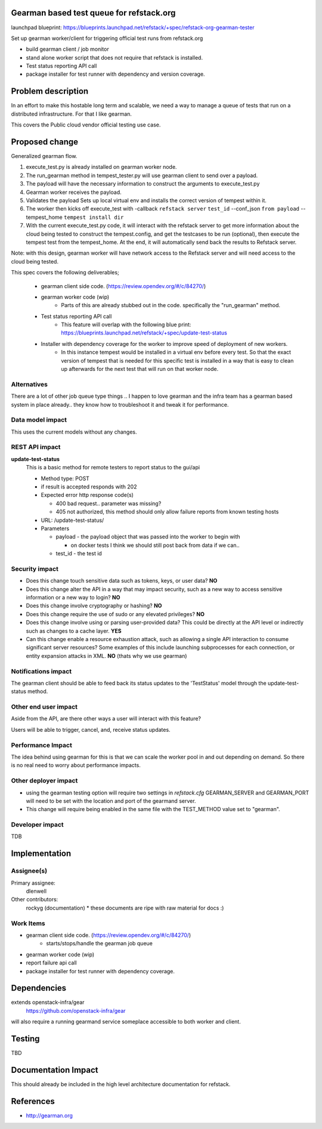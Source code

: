 Gearman based test queue for refstack.org
==========================================

launchpad blueprint:
https://blueprints.launchpad.net/refstack/+spec/refstack-org-gearman-tester

Set up gearman worker/client for triggering official test runs from refstack.org

* build gearman client / job monitor

* stand alone worker script that does not require that refstack is installed.

* Test status reporting API call 

* package installer for test runner with dependency and version coverage.


Problem description
===================

In an effort to make this hostable long term and scalable, we need a way to manage a queue of tests that run on a distributed infrastructure. For that I like gearman.

This covers the Public cloud vendor official testing use case.

.. image:: https://wiki.openstack.org/w/images/1/16/Refstack-publiccloud-usecase.png
   :width: 700px
   :alt: Public Cloud official test channel use case


Proposed change
===============

Generalized gearman flow. 

(#) execute_test.py is already installed on gearman worker node.
(#) The run_gearman method in tempest_tester.py will use gearman client to send over a payload.
(#) The payload will have the necessary information to construct the arguments to execute_test.py 
(#) Gearman worker receives the payload.
(#) Validates the payload Sets up local virtual env and installs the correct version of tempest within it. 
(#) The worker then kicks off execute_test with -callback ``refstack server`` ``test_id`` --conf_json ``from payload`` --tempest_home ``tempest install dir``
(#) With the current execute_test.py code, it will interact with the refstack server to get more information about the cloud being tested to construct the tempest.config, and get the testcases to be run (optional), then execute the tempest test from the tempest_home. At the end, it will automatically send back the results to Refstack server.

Note: with this design, gearman worker will have network access to the Refstack server and will need access to the cloud being tested.

This spec covers the following deliverables;

 *  gearman client side code. (https://review.opendev.org/#/c/84270/)
 *  gearman worker code (wip) 
       * Parts of this are already stubbed out in the code. specifically the "run_gearman" method. 
 *  Test status reporting API call
       * This feature will overlap with the following blue print: https://blueprints.launchpad.net/refstack/+spec/update-test-status
 *  Installer with dependency coverage for the worker to improve speed of deployment of new workers.
       * In this instance tempest would be installed in a virtual env before every test. So that the exact version of tempest that is needed for this specific test is installed in a way that is easy to clean up afterwards for the next test that will run on that worker node. 


Alternatives
------------

There are a lot of other job queue type things .. I happen to love gearman and the infra team has a gearman based system in place already.. they know how to troubleshoot it and tweak it for performance.

Data model impact
-----------------

This uses the current models without any changes.

REST API impact
---------------

**update-test-status**
  This is a basic method for remote testers to report status to the gui/api
  
  * Method type: POST
  
  * if result is accepted responds with 202
  
  * Expected error http response code(s)

    * 400 bad request.. parameter was missing?

    * 405 not authorized, this method should only allow failure reports from known testing hosts

  * URL: /update-test-status/

  * Parameters

    * payload - the payload object that was passed into the worker to begin with

      * on docker tests I think we should still post back from data if we can..  

    * test_id - the test id

Security impact
---------------

* Does this change touch sensitive data such as tokens, keys, or user data? **NO**

* Does this change alter the API in a way that may impact security, such as
  a new way to access sensitive information or a new way to login? **NO**

* Does this change involve cryptography or hashing? **NO**

* Does this change require the use of sudo or any elevated privileges? **NO**

* Does this change involve using or parsing user-provided data? This could
  be directly at the API level or indirectly such as changes to a cache layer. **YES**

* Can this change enable a resource exhaustion attack, such as allowing a
  single API interaction to consume significant server resources? Some examples
  of this include launching subprocesses for each connection, or entity
  expansion attacks in XML.  **NO** (thats why we use gearman)

Notifications impact
--------------------

The gearman client should be able to feed back its status updates to the 'TestStatus' model through the update-test-status method.

Other end user impact
---------------------

Aside from the API, are there other ways a user will interact with this feature? 

Users will be able to trigger, cancel, and, receive status updates. 

Performance Impact
------------------

The idea behind using gearman for this is that we can scale the worker pool in and out
depending on demand. So there is no real need to worry about performance impacts.


Other deployer impact
---------------------

* using the gearman testing option will require two settings in `refstack.cfg` GEARMAN_SERVER and GEARMAN_PORT will need to be set with the location and port of the gearmand server. 

* This change will require being enabled in the same file with the TEST_METHOD value set to "gearman".

Developer impact
----------------

TDB

Implementation
==============

Assignee(s)
-----------

Primary assignee:
  dlenwell

Other contributors:
  rockyg (documentation) * these documents are ripe with raw material for docs :)

Work Items
----------

* gearman client side code. (https://review.opendev.org/#/c/84270/)
   * starts/stops/handle the gearman job queue
* gearman worker code (wip)
* report failure api call
* package installer for test runner with dependency coverage.

Dependencies
============

extends openstack-infra/gear
   https://github.com/openstack-infra/gear

will also require a running gearmand service someplace accessible to both worker and client.

Testing
=======

TBD

Documentation Impact
====================

This should already be included in the high level architecture documentation for refstack.

References
==========

* http://gearman.org
